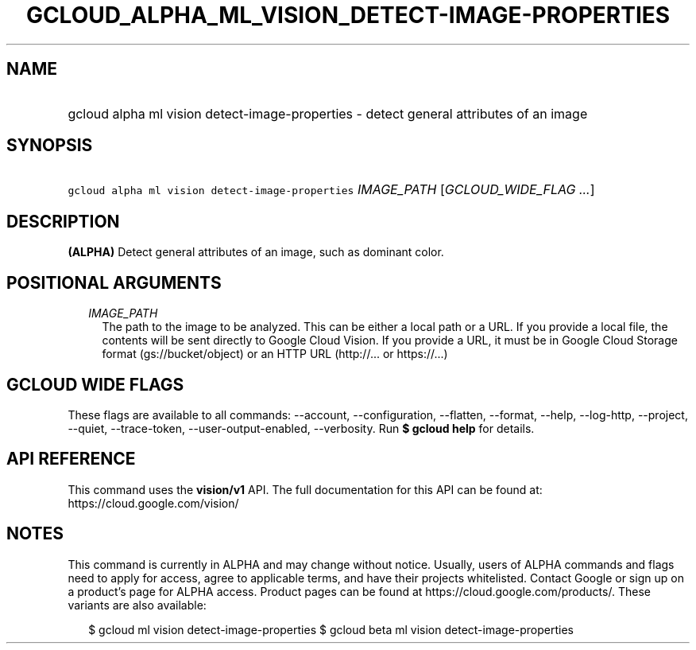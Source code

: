 
.TH "GCLOUD_ALPHA_ML_VISION_DETECT\-IMAGE\-PROPERTIES" 1



.SH "NAME"
.HP
gcloud alpha ml vision detect\-image\-properties \- detect general attributes of an image



.SH "SYNOPSIS"
.HP
\f5gcloud alpha ml vision detect\-image\-properties\fR \fIIMAGE_PATH\fR [\fIGCLOUD_WIDE_FLAG\ ...\fR]



.SH "DESCRIPTION"

\fB(ALPHA)\fR Detect general attributes of an image, such as dominant color.



.SH "POSITIONAL ARGUMENTS"

.RS 2m
.TP 2m
\fIIMAGE_PATH\fR
The path to the image to be analyzed. This can be either a local path or a URL.
If you provide a local file, the contents will be sent directly to Google Cloud
Vision. If you provide a URL, it must be in Google Cloud Storage format
(gs://bucket/object) or an HTTP URL (http://... or https://...)


.RE
.sp

.SH "GCLOUD WIDE FLAGS"

These flags are available to all commands: \-\-account, \-\-configuration,
\-\-flatten, \-\-format, \-\-help, \-\-log\-http, \-\-project, \-\-quiet,
\-\-trace\-token, \-\-user\-output\-enabled, \-\-verbosity. Run \fB$ gcloud
help\fR for details.



.SH "API REFERENCE"

This command uses the \fBvision/v1\fR API. The full documentation for this API
can be found at: https://cloud.google.com/vision/



.SH "NOTES"

This command is currently in ALPHA and may change without notice. Usually, users
of ALPHA commands and flags need to apply for access, agree to applicable terms,
and have their projects whitelisted. Contact Google or sign up on a product's
page for ALPHA access. Product pages can be found at
https://cloud.google.com/products/. These variants are also available:

.RS 2m
$ gcloud ml vision detect\-image\-properties
$ gcloud beta ml vision detect\-image\-properties
.RE

